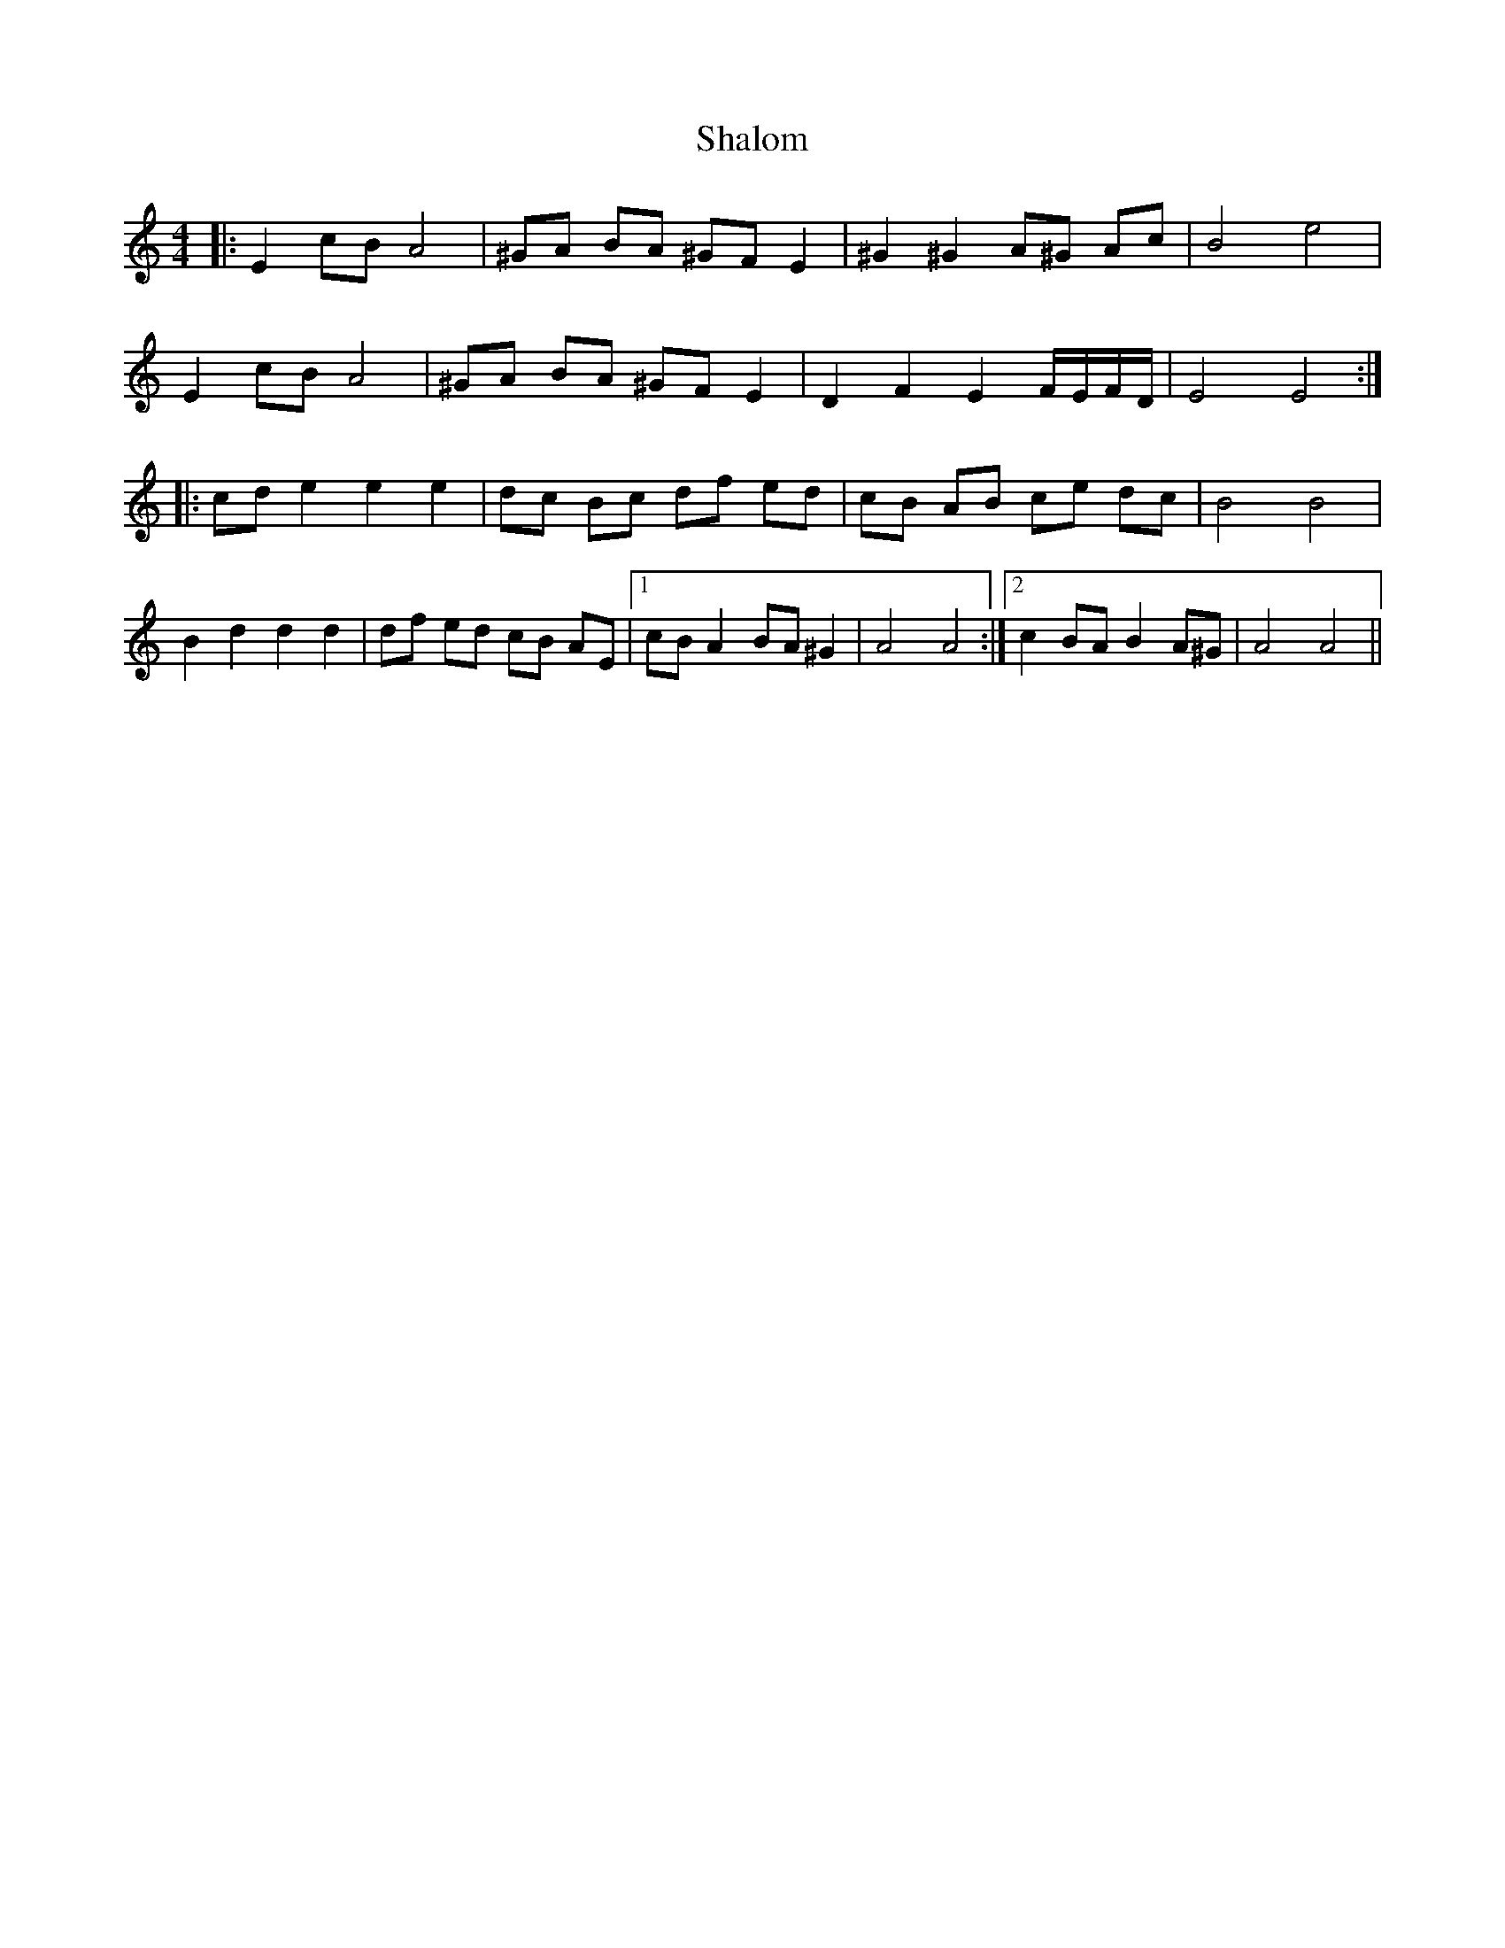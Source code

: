 X: 36591
T: Shalom
R: barndance
M: 4/4
K: Aminor
|:E2 cB A4|^GA BA ^GF E2|^G2 ^G2 A^G Ac|B4 e4|
E2 cB A4|^GA BA ^GF E2|D2 F2 E2 F/E/F/D/|E4 E4:|
|:cd e2 e2 e2|dc Bc df ed|cB AB ce dc|B4 B4|
B2 d2 d2 d2|df ed cB AE|1 cB A2 BA ^G2|A4 A4:|2 c2 BA B2 A^G|A4 A4||

